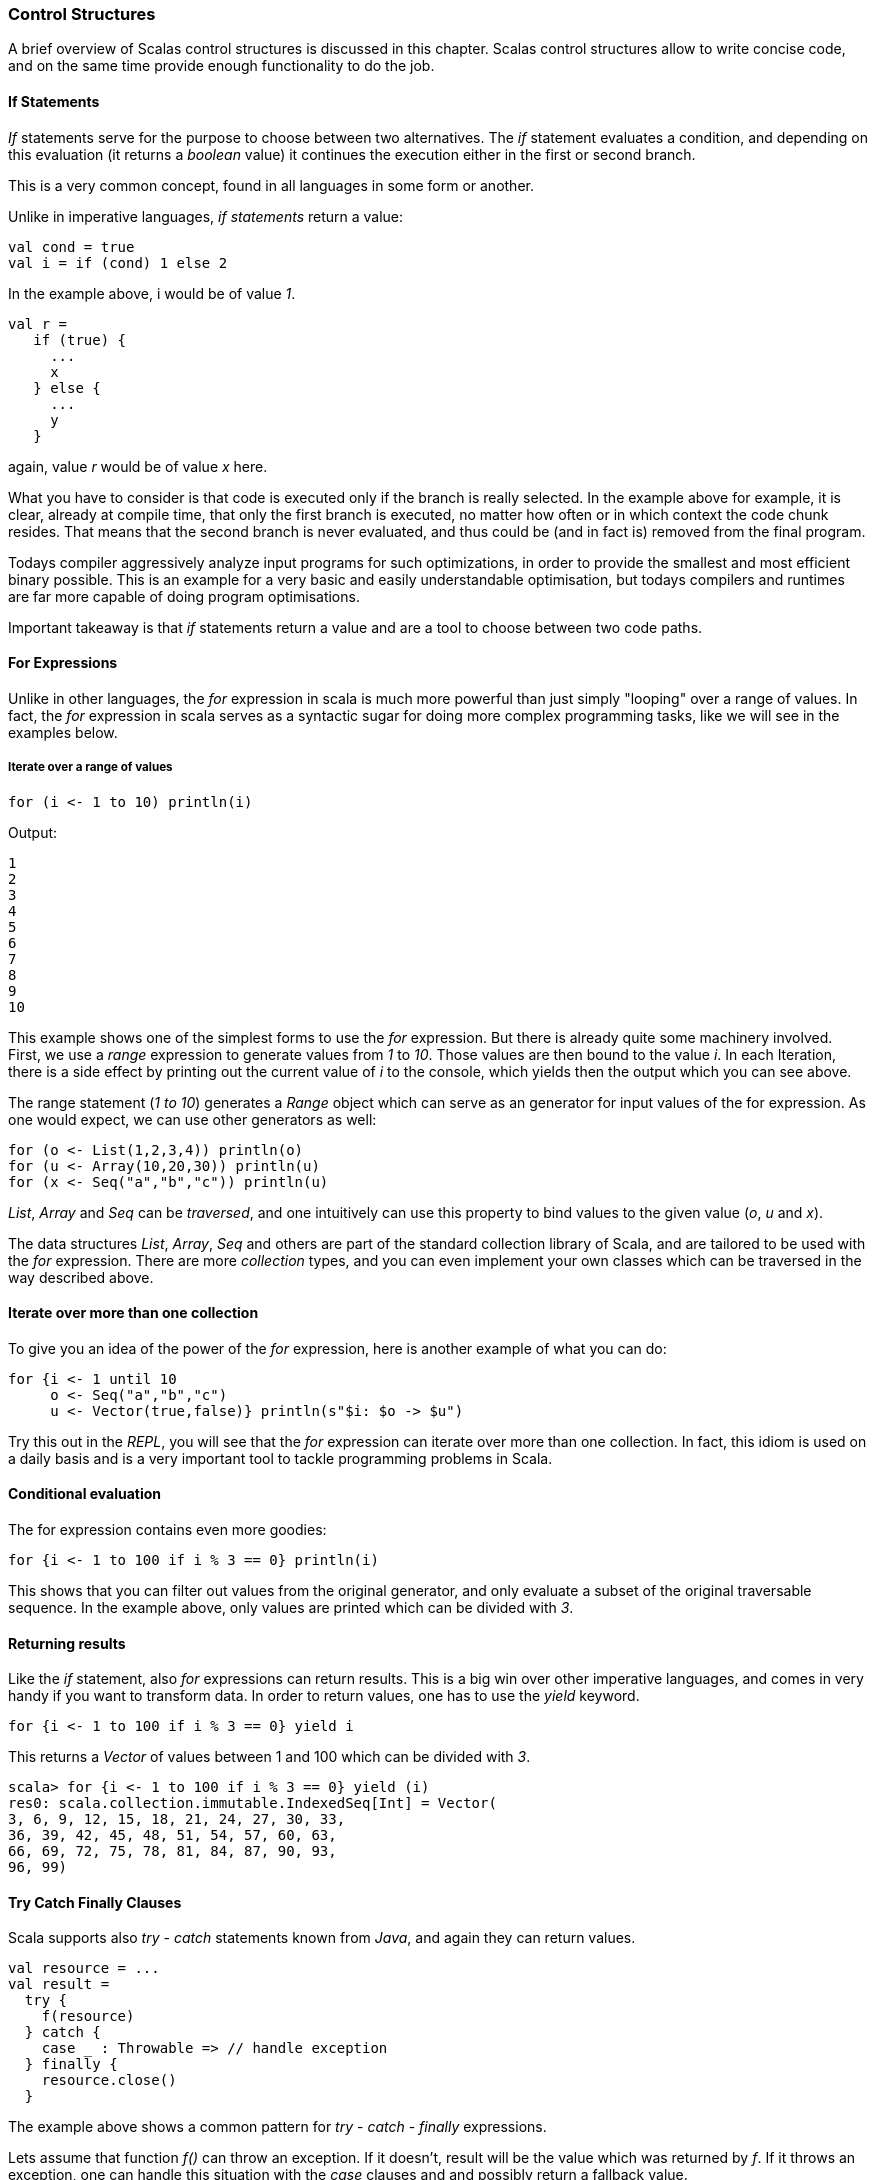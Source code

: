 === Control Structures

A brief overview of Scalas control structures is discussed in this chapter. Scalas control structures allow to write concise code, and on the same time provide enough functionality to do the job.

==== If Statements

_If_ statements serve for the purpose to choose between two alternatives. The _if_ statement evaluates a condition, and depending on this evaluation (it returns a _boolean_ value) it continues the execution either in the first or second branch.

This is a very common concept, found in all languages in some form or another.

Unlike in imperative languages, _if statements_ return a value:

[source,scala]
----
val cond = true
val i = if (cond) 1 else 2
----

In the example above, i would be of value _1_. 

[source,scala]
----
val r = 
   if (true) {
     ...
     x
   } else {
     ...
     y
   }
----

again, value _r_ would be of value _x_ here. 

What you have to consider is that code is executed only if the branch is really selected. In the example above for example, it is clear, already at compile time, that only the first branch is executed, no matter how often or in which context the code chunk resides. That means that the second branch is never evaluated, and thus could be (and in fact is) removed from the final program. 

Todays compiler aggressively analyze input programs for such optimizations, in order to provide the smallest and most efficient binary possible. This is an example for a very basic and easily understandable optimisation, but todays compilers and runtimes are far more capable of doing program optimisations. 

Important takeaway is that _if_ statements return a value and are a tool to choose between two code paths.

==== For Expressions

Unlike in other languages, the _for_ expression in scala is much more powerful than just simply "looping" over a range of values. In fact, the _for_ expression in scala serves as a syntactic sugar for doing more complex programming tasks, like we will see in the examples below.

===== Iterate over a range of values

[source,scala]
----
for (i <- 1 to 10) println(i)
----

Output:

[source,scala]
----
1
2
3
4
5
6
7
8
9
10
----

This example shows one of the simplest forms to use the _for_ expression. But there is already quite some machinery involved. First, we use a _range_ expression to generate values from _1_ to _10_. Those values are then bound to the value _i_. In each Iteration, there is a side effect by printing out the current value of _i_ to the console, which yields then the output which you can see above.

The range statement (_1 to 10_) generates a _Range_ object which can serve as an generator for input values of the for expression. As one would expect, we can use other generators as well:

[source,scala]
----
for (o <- List(1,2,3,4)) println(o)
for (u <- Array(10,20,30)) println(u)
for (x <- Seq("a","b","c")) println(u)
----

_List_, _Array_ and _Seq_ can be _traversed_, and one intuitively can use this property to bind values to the given value (_o_, _u_ and _x_). 

The data structures _List_, _Array_, _Seq_ and others are part of the standard collection library of Scala, and are tailored to be used with the _for_ expression. There are more _collection_ types, and you can even implement your own classes which can be traversed in the way described above. 

==== Iterate over more than one collection

To give you an idea of the power of the _for_ expression, here is another example of what you can do:

[source,scala]
----
for {i <- 1 until 10
     o <- Seq("a","b","c")
     u <- Vector(true,false)} println(s"$i: $o -> $u")
----

Try this out in the _REPL_, you will see that the _for_ expression can iterate over more than one collection. In fact, this idiom is used on a daily basis and is a very important tool to tackle programming problems in Scala.

==== Conditional evaluation

The for expression contains even more goodies:

[source,scala]
----
for {i <- 1 to 100 if i % 3 == 0} println(i)
----

This shows that you can filter out values from the original generator, and only evaluate a subset of the original traversable sequence. In the example above, only values are printed which can be divided with _3_.

==== Returning results

Like the _if_ statement, also _for_ expressions can return results. This is a big win over other imperative languages, and comes in very handy if you want to transform data. In order to return values, one has to use the _yield_ keyword.

[source,scala]
----
for {i <- 1 to 100 if i % 3 == 0} yield i
----

This returns a _Vector_ of values between 1 and 100 which can be divided with _3_. 

[source,scala]
----
scala> for {i <- 1 to 100 if i % 3 == 0} yield (i)
res0: scala.collection.immutable.IndexedSeq[Int] = Vector(
3, 6, 9, 12, 15, 18, 21, 24, 27, 30, 33, 
36, 39, 42, 45, 48, 51, 54, 57, 60, 63, 
66, 69, 72, 75, 78, 81, 84, 87, 90, 93, 
96, 99)
----

==== Try Catch Finally Clauses

Scala supports also _try_ - _catch_ statements known from _Java_, and again they can return values.

[source,scala]
----
val resource = ...
val result = 
  try {
    f(resource)
  } catch {
    case _ : Throwable => // handle exception
  } finally {
    resource.close()
  }
----

The example above shows a common pattern for _try_ - _catch_ - _finally_ expressions. 

Lets assume that function _f()_  can throw an exception. If it doesn't, result will be the value which was returned by _f_.
If it throws an exception, one can handle this situation with the _case_ clauses and and possibly return a fallback value. 

In any case, the _finally_ block is executed and thus this is the place to put statements which should be executed no matter if an exception was thrown or not.

For this to make sense you have to recall that if some code throws an exception, the program execution stops at the statement and following statements are not executed in the given code block. As such, a _resource.close()_ wouldn't be executed. Have a look at following example:

[source,scala]
----
val resource = ...
val result = 
  try {
    f(resource)  // 
    resource.close() // won' be called
                     // in case of an
                     // exception
  } catch {
    case _ : Throwable => // handle exception
  }
----

In this code, if _f_ throws an exception, the program execution will continue instantly in the _case_ statement, and the resource won't be closed. This is called a _resource leak_ and is often a source of a _memory leak_ and as such not a desirable behavior. 
  

==== Pattern Matching

We've used pattern matching already when we spoke about _try_ - _catch_ clauses. In fact, _pattern matching_ is one cornerstone of programming in scala and as such ubiquitous. You can think of pattern matching as generalized _switch_ statement.

For example:

[source,scala]
----
val x = 2
x match {
 case 0 => println("x is 0")
 case 1 => println("x is 1")
 case 2 => println("x is 2")
 case _ => println("x is some other value")
}
----

Here we have a value of type _Int_ which we pattern match against. The approach is always the same:

[source,scala]
----
value match {
  <case clause 1>
  <case clause 2>
  <case clause 3>
}
----

That is, you enumerate your queries one after another, and 'ask' if _value_ has this or that value. The sequence of the case clauses is significant, meaning that the first match, from top to bottom, wins. 

Like the _for_ expressions, pattern matching is again a very important concept when doing programming in Scala. Pattern matching is a succinct way of decomposing a type, and can be seen as the counterpart of the concept of _constructors_. 

Have a look at following example:

[source,scala]
----
sealed trait Expr
case class Factor(i : Int) extends Expr
case class Binary(left: Expr, right: Expr) extends Expr

def eval(expr : Expr) : String = { 
 expr match {
  case Factor(i) => s"$i"
  case Binary(left,right) => "B[" + eval(left) + "#" + eval(right) + "]"
 }
}

eval(Factor(1)) 
eval(Binary(Factor(1),Factor(2)))
eval(Binary(Binary(Factor(1),Factor(2)), Binary(Factor(3),Factor(4))))  
----

Here, we first create a _sealed trait_ hierachy containing two types, _Factor_ and _Binary_. Then, we define a simple function which takes an _Expr_ datatype and returns a _String_ datatype. The implementation is recursive and deconstructs the given _Expr_ depending on its _real_ datatype (either _Factor_ or _Binary_) and either returns a _String_ or calls the _eval_ function again using the newly bound values (_left_ and _right_). 

This small example shows how elegant one can deconstruct a given type, by simultaneously bind values to the deconstructed type. 

 